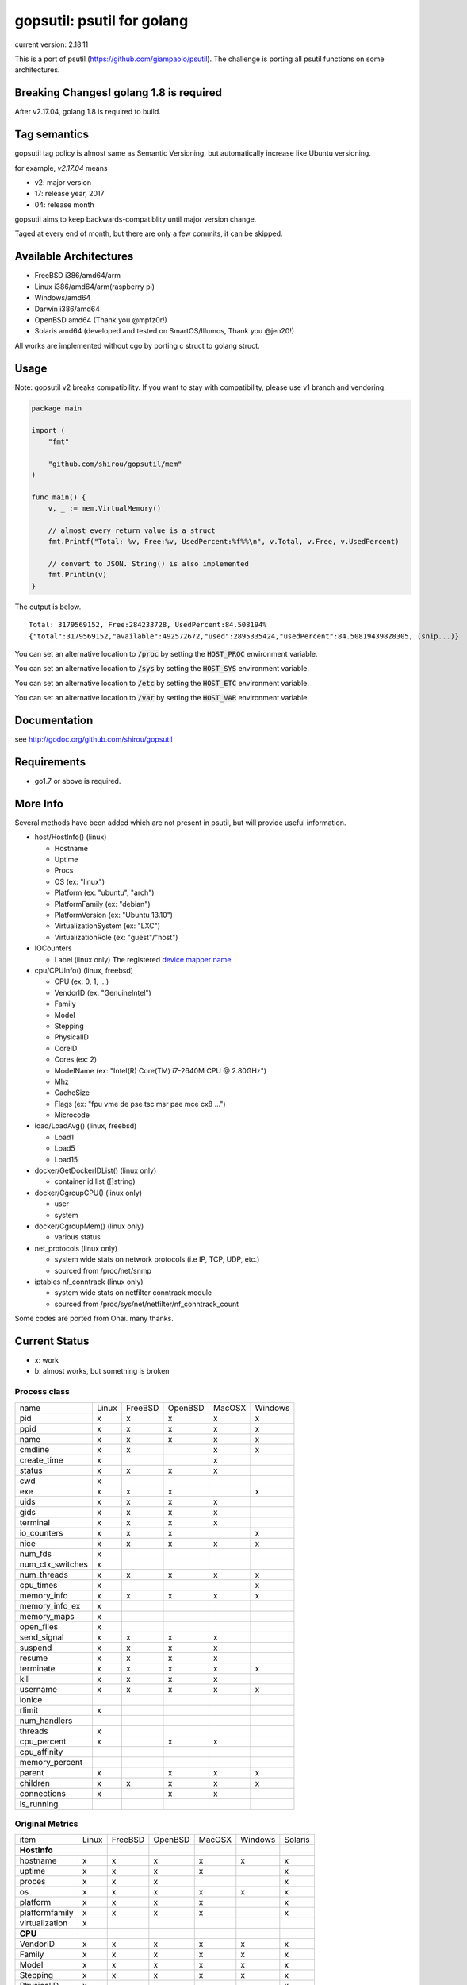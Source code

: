 gopsutil: psutil for golang
==============================

current version: 2.18.11

.. image:: https://circleci.com/gh/shirou/gopsutil.svg?&style=shield
        :target: https://circleci.com/gh/shirou/gopsutil

.. image:: https://coveralls.io/repos/shirou/gopsutil/badge.svg?branch=master
        :target: https://coveralls.io/r/shirou/gopsutil?branch=master

.. image:: https://godoc.org/github.com/shirou/gopsutil?status.svg
        :target: http://godoc.org/github.com/shirou/gopsutil

This is a port of psutil (https://github.com/giampaolo/psutil). The challenge is porting all
psutil functions on some architectures.


Breaking Changes! golang 1.8 is required
-------------------------------------------

After v2.17.04, golang 1.8 is required to build.


Tag semantics
-------------------------

gopsutil tag policy is almost same as Semantic Versioning, but automatically increase like Ubuntu versioning.

for example, `v2.17.04` means

- v2: major version
- 17: release year, 2017
- 04: release month

gopsutil aims to keep backwards-compatiblity until major version change.

Taged at every end of month, but there are only a few commits, it can be skipped.


Available Architectures
------------------------------------

- FreeBSD i386/amd64/arm
- Linux i386/amd64/arm(raspberry pi)
- Windows/amd64
- Darwin i386/amd64
- OpenBSD amd64 (Thank you @mpfz0r!)
- Solaris amd64 (developed and tested on SmartOS/Illumos, Thank you @jen20!)

All works are implemented without cgo by porting c struct to golang struct.


Usage
---------

Note: gopsutil v2 breaks compatibility. If you want to stay with compatibility, please use v1 branch and vendoring.

.. code:: go

   package main

   import (
       "fmt"

       "github.com/shirou/gopsutil/mem"
   )

   func main() {
       v, _ := mem.VirtualMemory()

       // almost every return value is a struct
       fmt.Printf("Total: %v, Free:%v, UsedPercent:%f%%\n", v.Total, v.Free, v.UsedPercent)

       // convert to JSON. String() is also implemented
       fmt.Println(v)
   }

The output is below.

::

  Total: 3179569152, Free:284233728, UsedPercent:84.508194%
  {"total":3179569152,"available":492572672,"used":2895335424,"usedPercent":84.50819439828305, (snip...)}

You can set an alternative location to :code:`/proc` by setting the :code:`HOST_PROC` environment variable.

You can set an alternative location to :code:`/sys` by setting the :code:`HOST_SYS` environment variable.

You can set an alternative location to :code:`/etc` by setting the :code:`HOST_ETC` environment variable.

You can set an alternative location to :code:`/var` by setting the :code:`HOST_VAR` environment variable.

Documentation
------------------------

see http://godoc.org/github.com/shirou/gopsutil

Requirements
-----------------

- go1.7 or above is required.


More Info
--------------------

Several methods have been added which are not present in psutil, but will provide useful information.

- host/HostInfo()  (linux)

  - Hostname
  - Uptime
  - Procs
  - OS                    (ex: "linux")
  - Platform              (ex: "ubuntu", "arch")
  - PlatformFamily        (ex: "debian")
  - PlatformVersion       (ex: "Ubuntu 13.10")
  - VirtualizationSystem  (ex: "LXC")
  - VirtualizationRole    (ex: "guest"/"host")

- IOCounters

  - Label (linux only)    The registered `device mapper name <https://www.kernel.org/doc/Documentation/ABI/testing/sysfs-block-dm>`_

- cpu/CPUInfo()  (linux, freebsd)

  - CPU          (ex: 0, 1, ...)
  - VendorID     (ex: "GenuineIntel")
  - Family
  - Model
  - Stepping
  - PhysicalID
  - CoreID
  - Cores        (ex: 2)
  - ModelName    (ex: "Intel(R) Core(TM) i7-2640M CPU @ 2.80GHz")
  - Mhz
  - CacheSize
  - Flags        (ex: "fpu vme de pse tsc msr pae mce cx8 ...")
  - Microcode

- load/LoadAvg()  (linux, freebsd)

  - Load1
  - Load5
  - Load15

- docker/GetDockerIDList() (linux only)

  - container id list ([]string)

- docker/CgroupCPU() (linux only)

  - user
  - system

- docker/CgroupMem() (linux only)

  - various status

- net_protocols (linux only)

  - system wide stats on network protocols (i.e IP, TCP, UDP, etc.)
  - sourced from /proc/net/snmp

- iptables nf_conntrack (linux only)

  - system wide stats on netfilter conntrack module
  - sourced from /proc/sys/net/netfilter/nf_conntrack_count

Some codes are ported from Ohai. many thanks.


Current Status
------------------

- x: work
- b: almost works, but something is broken

=================== ====== ======= ======= ====== ======= =======
name                Linux  FreeBSD OpenBSD MacOSX Windows Solaris
cpu_times             x      x       x       x       x
cpu_count             x      x       x       x       x
cpu_percent           x      x       x       x       x
cpu_times_percent     x      x       x       x       x
virtual_memory        x      x       x       x       x       b
swap_memory           x      x       x       x
disk_partitions       x      x       x       x       x
disk_io_counters      x      x       x
disk_usage            x      x       x       x       x
net_io_counters       x      x       x       b       x
boot_time             x      x       x       x       x
users                 x      x       x       x       x
pids                  x      x       x       x       x
pid_exists            x      x       x       x       x
net_connections       x              x       x
net_protocols         x
net_if_addrs
net_if_stats
netfilter_conntrack   x
=================== ====== ======= ======= ====== =======

Process class
^^^^^^^^^^^^^^^

================ ===== ======= ======= ====== =======
name             Linux FreeBSD OpenBSD MacOSX Windows
pid                 x     x      x       x       x
ppid                x     x      x       x       x
name                x     x      x       x       x
cmdline             x     x              x       x
create_time         x                    x
status              x     x      x       x
cwd                 x
exe                 x     x      x               x
uids                x     x      x       x
gids                x     x      x       x
terminal            x     x      x       x
io_counters         x     x      x               x
nice                x     x      x       x       x
num_fds             x
num_ctx_switches    x
num_threads         x     x      x       x       x
cpu_times           x                            x
memory_info         x     x      x       x       x
memory_info_ex      x
memory_maps         x
open_files          x
send_signal         x     x      x       x
suspend             x     x      x       x
resume              x     x      x       x
terminate           x     x      x       x       x
kill                x     x      x       x
username            x     x      x       x       x
ionice
rlimit              x
num_handlers
threads             x
cpu_percent         x            x       x
cpu_affinity
memory_percent
parent              x            x       x       x
children            x     x      x       x       x
connections         x            x       x
is_running
================ ===== ======= ======= ====== =======

Original Metrics
^^^^^^^^^^^^^^^^^^^

================== ===== ======= ======= ====== ======= =======
item               Linux FreeBSD OpenBSD MacOSX Windows Solaris
**HostInfo**
hostname              x     x      x       x       x       x
  uptime              x     x      x       x               x
  proces              x     x      x                       x
  os                  x     x      x       x       x       x
  platform            x     x      x       x               x
  platformfamily      x     x      x       x               x
  virtualization      x
**CPU**
  VendorID            x     x      x       x       x      x
  Family              x     x      x       x       x      x
  Model               x     x      x       x       x      x
  Stepping            x     x      x       x       x      x
  PhysicalID          x                                   x
  CoreID              x                                   x
  Cores               x                            x      x
  ModelName           x     x      x       x       x      x
  Microcode           x                                   x
**LoadAvg**
  Load1               x     x      x       x
  Load5               x     x      x       x
  Load15              x     x      x       x
**GetDockerID**
  container id        x     no     no      no      no
**CgroupsCPU**
  user                x     no     no      no      no
  system              x     no     no      no      no
**CgroupsMem**
  various             x     no     no      no      no
================== ===== ======= ======= ====== ======= =======

- future work

  - process_iter
  - wait_procs
  - Process class

    - as_dict
    - wait


License
------------

New BSD License (same as psutil)


Related Works
-----------------------

I have been influenced by the following great works:

- psutil: https://github.com/giampaolo/psutil
- dstat: https://github.com/dagwieers/dstat
- gosigar: https://github.com/cloudfoundry/gosigar/
- goprocinfo: https://github.com/c9s/goprocinfo
- go-ps: https://github.com/mitchellh/go-ps
- ohai: https://github.com/opscode/ohai/
- bosun: https://github.com/bosun-monitor/bosun/tree/master/cmd/scollector/collectors
- mackerel: https://github.com/mackerelio/mackerel-agent/tree/master/metrics

How to Contribute
---------------------------

1. Fork it
2. Create your feature branch (git checkout -b my-new-feature)
3. Commit your changes (git commit -am 'Add some feature')
4. Push to the branch (git push origin my-new-feature)
5. Create new Pull Request

My English is terrible, so documentation or correcting comments are also
welcome.
